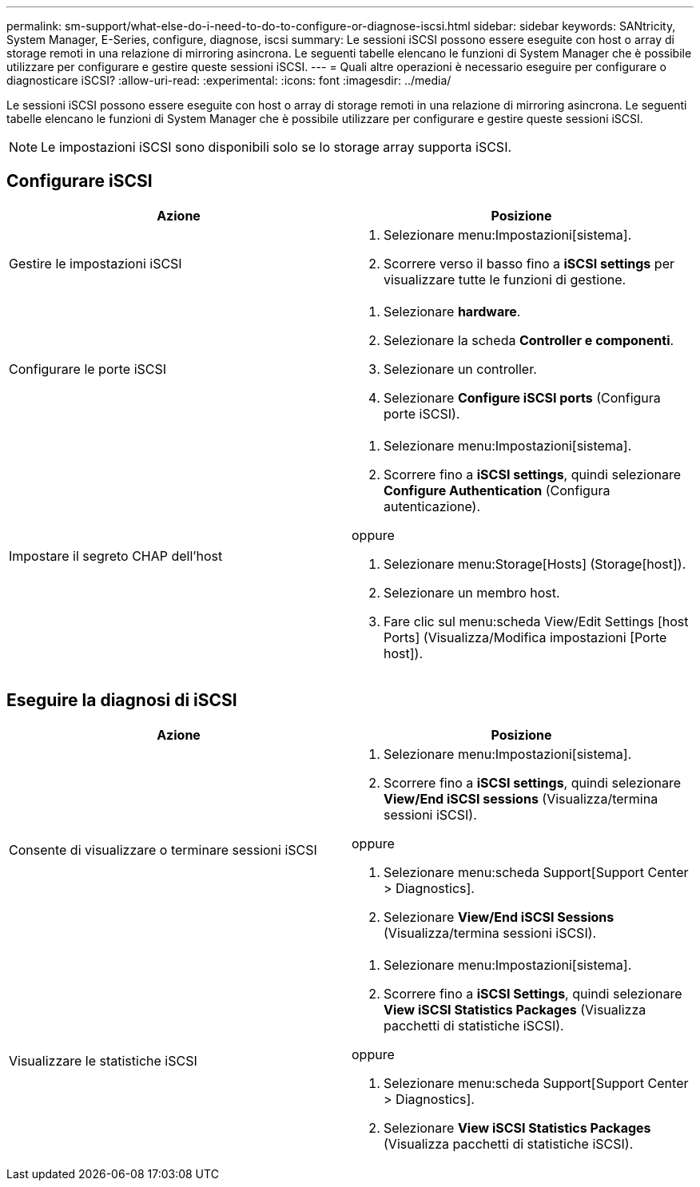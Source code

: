 ---
permalink: sm-support/what-else-do-i-need-to-do-to-configure-or-diagnose-iscsi.html 
sidebar: sidebar 
keywords: SANtricity, System Manager, E-Series, configure, diagnose, iscsi 
summary: Le sessioni iSCSI possono essere eseguite con host o array di storage remoti in una relazione di mirroring asincrona. Le seguenti tabelle elencano le funzioni di System Manager che è possibile utilizzare per configurare e gestire queste sessioni iSCSI. 
---
= Quali altre operazioni è necessario eseguire per configurare o diagnosticare iSCSI?
:allow-uri-read: 
:experimental: 
:icons: font
:imagesdir: ../media/


[role="lead"]
Le sessioni iSCSI possono essere eseguite con host o array di storage remoti in una relazione di mirroring asincrona. Le seguenti tabelle elencano le funzioni di System Manager che è possibile utilizzare per configurare e gestire queste sessioni iSCSI.

[NOTE]
====
Le impostazioni iSCSI sono disponibili solo se lo storage array supporta iSCSI.

====


== Configurare iSCSI

[cols="1a,1a"]
|===
| Azione | Posizione 


 a| 
Gestire le impostazioni iSCSI
 a| 
. Selezionare menu:Impostazioni[sistema].
. Scorrere verso il basso fino a *iSCSI settings* per visualizzare tutte le funzioni di gestione.




 a| 
Configurare le porte iSCSI
 a| 
. Selezionare *hardware*.
. Selezionare la scheda *Controller e componenti*.
. Selezionare un controller.
. Selezionare *Configure iSCSI ports* (Configura porte iSCSI).




 a| 
Impostare il segreto CHAP dell'host
 a| 
. Selezionare menu:Impostazioni[sistema].
. Scorrere fino a *iSCSI settings*, quindi selezionare *Configure Authentication* (Configura autenticazione).


oppure

. Selezionare menu:Storage[Hosts] (Storage[host]).
. Selezionare un membro host.
. Fare clic sul menu:scheda View/Edit Settings [host Ports] (Visualizza/Modifica impostazioni [Porte host]).


|===


== Eseguire la diagnosi di iSCSI

[cols="1a,1a"]
|===
| Azione | Posizione 


 a| 
Consente di visualizzare o terminare sessioni iSCSI
 a| 
. Selezionare menu:Impostazioni[sistema].
. Scorrere fino a *iSCSI settings*, quindi selezionare *View/End iSCSI sessions* (Visualizza/termina sessioni iSCSI).


oppure

. Selezionare menu:scheda Support[Support Center > Diagnostics].
. Selezionare *View/End iSCSI Sessions* (Visualizza/termina sessioni iSCSI).




 a| 
Visualizzare le statistiche iSCSI
 a| 
. Selezionare menu:Impostazioni[sistema].
. Scorrere fino a *iSCSI Settings*, quindi selezionare *View iSCSI Statistics Packages* (Visualizza pacchetti di statistiche iSCSI).


oppure

. Selezionare menu:scheda Support[Support Center > Diagnostics].
. Selezionare *View iSCSI Statistics Packages* (Visualizza pacchetti di statistiche iSCSI).


|===